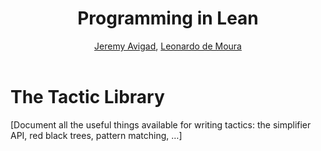 #+Title: Programming in Lean
#+Author: [[http://www.andrew.cmu.edu/user/avigad][Jeremy Avigad]], [[http://leodemoura.github.io][Leonardo de Moura]]

* The Tactic Library
:PROPERTIES:
  :CUSTOM_ID: Lean_Tactic_Library
:END:

[Document all the useful things available for writing tactics: the
simplifier API, red black trees, pattern matching, ...]
